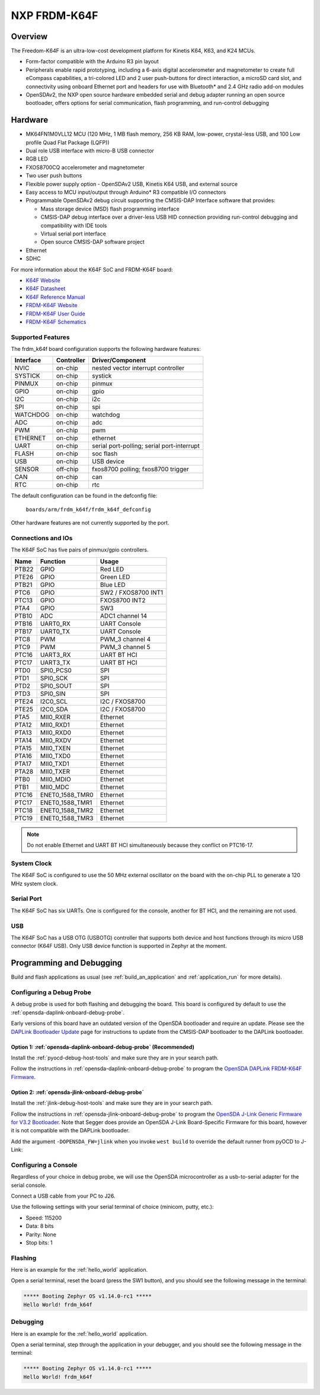 .. _frdm_k64f:

NXP FRDM-K64F
##############

Overview
********

The Freedom-K64F is an ultra-low-cost development platform for Kinetis K64,
K63, and K24 MCUs.

- Form-factor compatible with the Arduino R3 pin layout
- Peripherals enable rapid prototyping, including a 6-axis digital
  accelerometer and magnetometer to create full eCompass capabilities, a
  tri-colored LED and 2 user push-buttons for direct interaction, a microSD
  card slot, and connectivity using onboard Ethernet port and headers for use
  with Bluetooth* and 2.4 GHz radio add-on modules
- OpenSDAv2, the NXP open source hardware embedded serial and debug adapter
  running an open source bootloader, offers options for serial communication,
  flash programming, and run-control debugging

.. image:: ./frdm_k64f.jpg
   :width: 720px
   :align: center
   :alt: FRDM-K64F

Hardware
********

- MK64FN1M0VLL12 MCU (120 MHz, 1 MB flash memory, 256 KB RAM, low-power,
  crystal-less USB, and 100 Low profile Quad Flat Package (LQFP))
- Dual role USB interface with micro-B USB connector
- RGB LED
- FXOS8700CQ accelerometer and magnetometer
- Two user push buttons
- Flexible power supply option - OpenSDAv2 USB, Kinetis K64 USB, and external source
- Easy access to MCU input/output through Arduino* R3 compatible I/O connectors
- Programmable OpenSDAv2 debug circuit supporting the CMSIS-DAP Interface
  software that provides:

  - Mass storage device (MSD) flash programming interface
  - CMSIS-DAP debug interface over a driver-less USB HID connection providing
    run-control debugging and compatibility with IDE tools
  - Virtual serial port interface
  - Open source CMSIS-DAP software project

- Ethernet
- SDHC

For more information about the K64F SoC and FRDM-K64F board:

- `K64F Website`_
- `K64F Datasheet`_
- `K64F Reference Manual`_
- `FRDM-K64F Website`_
- `FRDM-K64F User Guide`_
- `FRDM-K64F Schematics`_

Supported Features
==================

The frdm_k64f board configuration supports the following hardware features:

+-----------+------------+-------------------------------------+
| Interface | Controller | Driver/Component                    |
+===========+============+=====================================+
| NVIC      | on-chip    | nested vector interrupt controller  |
+-----------+------------+-------------------------------------+
| SYSTICK   | on-chip    | systick                             |
+-----------+------------+-------------------------------------+
| PINMUX    | on-chip    | pinmux                              |
+-----------+------------+-------------------------------------+
| GPIO      | on-chip    | gpio                                |
+-----------+------------+-------------------------------------+
| I2C       | on-chip    | i2c                                 |
+-----------+------------+-------------------------------------+
| SPI       | on-chip    | spi                                 |
+-----------+------------+-------------------------------------+
| WATCHDOG  | on-chip    | watchdog                            |
+-----------+------------+-------------------------------------+
| ADC       | on-chip    | adc                                 |
+-----------+------------+-------------------------------------+
| PWM       | on-chip    | pwm                                 |
+-----------+------------+-------------------------------------+
| ETHERNET  | on-chip    | ethernet                            |
+-----------+------------+-------------------------------------+
| UART      | on-chip    | serial port-polling;                |
|           |            | serial port-interrupt               |
+-----------+------------+-------------------------------------+
| FLASH     | on-chip    | soc flash                           |
+-----------+------------+-------------------------------------+
| USB       | on-chip    | USB device                          |
+-----------+------------+-------------------------------------+
| SENSOR    | off-chip   | fxos8700 polling;                   |
|           |            | fxos8700 trigger                    |
+-----------+------------+-------------------------------------+
| CAN       | on-chip    | can                                 |
+-----------+------------+-------------------------------------+
| RTC       | on-chip    | rtc                                 |
+-----------+------------+-------------------------------------+

The default configuration can be found in the defconfig file:

	``boards/arm/frdm_k64f/frdm_k64f_defconfig``

Other hardware features are not currently supported by the port.

Connections and IOs
===================

The K64F SoC has five pairs of pinmux/gpio controllers.

+-------+-----------------+---------------------------+
| Name  | Function        | Usage                     |
+=======+=================+===========================+
| PTB22 | GPIO            | Red LED                   |
+-------+-----------------+---------------------------+
| PTE26 | GPIO            | Green LED                 |
+-------+-----------------+---------------------------+
| PTB21 | GPIO            | Blue LED                  |
+-------+-----------------+---------------------------+
| PTC6  | GPIO            | SW2 / FXOS8700 INT1       |
+-------+-----------------+---------------------------+
| PTC13 | GPIO            | FXOS8700 INT2             |
+-------+-----------------+---------------------------+
| PTA4  | GPIO            | SW3                       |
+-------+-----------------+---------------------------+
| PTB10 | ADC             | ADC1 channel 14           |
+-------+-----------------+---------------------------+
| PTB16 | UART0_RX        | UART Console              |
+-------+-----------------+---------------------------+
| PTB17 | UART0_TX        | UART Console              |
+-------+-----------------+---------------------------+
| PTC8  | PWM             | PWM_3 channel 4           |
+-------+-----------------+---------------------------+
| PTC9  | PWM             | PWM_3 channel 5           |
+-------+-----------------+---------------------------+
| PTC16 | UART3_RX        | UART BT HCI               |
+-------+-----------------+---------------------------+
| PTC17 | UART3_TX        | UART BT HCI               |
+-------+-----------------+---------------------------+
| PTD0  | SPI0_PCS0       | SPI                       |
+-------+-----------------+---------------------------+
| PTD1  | SPI0_SCK        | SPI                       |
+-------+-----------------+---------------------------+
| PTD2  | SPI0_SOUT       | SPI                       |
+-------+-----------------+---------------------------+
| PTD3  | SPI0_SIN        | SPI                       |
+-------+-----------------+---------------------------+
| PTE24 | I2C0_SCL        | I2C / FXOS8700            |
+-------+-----------------+---------------------------+
| PTE25 | I2C0_SDA        | I2C / FXOS8700            |
+-------+-----------------+---------------------------+
| PTA5  | MII0_RXER       | Ethernet                  |
+-------+-----------------+---------------------------+
| PTA12 | MII0_RXD1       | Ethernet                  |
+-------+-----------------+---------------------------+
| PTA13 | MII0_RXD0       | Ethernet                  |
+-------+-----------------+---------------------------+
| PTA14 | MII0_RXDV       | Ethernet                  |
+-------+-----------------+---------------------------+
| PTA15 | MII0_TXEN       | Ethernet                  |
+-------+-----------------+---------------------------+
| PTA16 | MII0_TXD0       | Ethernet                  |
+-------+-----------------+---------------------------+
| PTA17 | MII0_TXD1       | Ethernet                  |
+-------+-----------------+---------------------------+
| PTA28 | MII0_TXER       | Ethernet                  |
+-------+-----------------+---------------------------+
| PTB0  | MII0_MDIO       | Ethernet                  |
+-------+-----------------+---------------------------+
| PTB1  | MII0_MDC        | Ethernet                  |
+-------+-----------------+---------------------------+
| PTC16 | ENET0_1588_TMR0 | Ethernet                  |
+-------+-----------------+---------------------------+
| PTC17 | ENET0_1588_TMR1 | Ethernet                  |
+-------+-----------------+---------------------------+
| PTC18 | ENET0_1588_TMR2 | Ethernet                  |
+-------+-----------------+---------------------------+
| PTC19 | ENET0_1588_TMR3 | Ethernet                  |
+-------+-----------------+---------------------------+

.. note::
   Do not enable Ethernet and UART BT HCI simultaneously because they conflict
   on PTC16-17.

System Clock
============

The K64F SoC is configured to use the 50 MHz external oscillator on the board
with the on-chip PLL to generate a 120 MHz system clock.

Serial Port
===========

The K64F SoC has six UARTs. One is configured for the console, another for BT
HCI, and the remaining are not used.

USB
===

The K64F SoC has a USB OTG (USBOTG) controller that supports both
device and host functions through its micro USB connector (K64F USB).
Only USB device function is supported in Zephyr at the moment.

Programming and Debugging
*************************

Build and flash applications as usual (see :ref:`build_an_application` and
:ref:`application_run` for more details).

Configuring a Debug Probe
=========================

A debug probe is used for both flashing and debugging the board. This board is
configured by default to use the :ref:`opensda-daplink-onboard-debug-probe`.

Early versions of this board have an outdated version of the OpenSDA bootloader
and require an update. Please see the `DAPLink Bootloader Update`_ page for
instructions to update from the CMSIS-DAP bootloader to the DAPLink bootloader.

Option 1: :ref:`opensda-daplink-onboard-debug-probe` (Recommended)
------------------------------------------------------------------

Install the :ref:`pyocd-debug-host-tools` and make sure they are in your search
path.

Follow the instructions in :ref:`opensda-daplink-onboard-debug-probe` to program
the `OpenSDA DAPLink FRDM-K64F Firmware`_.

Option 2: :ref:`opensda-jlink-onboard-debug-probe`
--------------------------------------------------

Install the :ref:`jlink-debug-host-tools` and make sure they are in your search
path.

Follow the instructions in :ref:`opensda-jlink-onboard-debug-probe` to program
the `OpenSDA J-Link Generic Firmware for V3.2 Bootloader`_. Note that Segger
does provide an OpenSDA J-Link Board-Specific Firmware for this board, however
it is not compatible with the DAPLink bootloader.

Add the argument ``-DOPENSDA_FW=jlink`` when you invoke ``west build`` to
override the default runner from pyOCD to J-Link:

.. zephyr-app-commands::
   :zephyr-app: samples/hello_world
   :board: frdm_k64f
   :gen-args: -DOPENSDA_FW=jlink
   :goals: build

Configuring a Console
=====================

Regardless of your choice in debug probe, we will use the OpenSDA
microcontroller as a usb-to-serial adapter for the serial console.

Connect a USB cable from your PC to J26.

Use the following settings with your serial terminal of choice (minicom, putty,
etc.):

- Speed: 115200
- Data: 8 bits
- Parity: None
- Stop bits: 1

Flashing
========

Here is an example for the :ref:`hello_world` application.

.. zephyr-app-commands::
   :zephyr-app: samples/hello_world
   :board: frdm_k64f
   :goals: flash

Open a serial terminal, reset the board (press the SW1 button), and you should
see the following message in the terminal:

.. code-block:: console

   ***** Booting Zephyr OS v1.14.0-rc1 *****
   Hello World! frdm_k64f

Debugging
=========

Here is an example for the :ref:`hello_world` application.

.. zephyr-app-commands::
   :zephyr-app: samples/hello_world
   :board: frdm_k64f
   :goals: debug

Open a serial terminal, step through the application in your debugger, and you
should see the following message in the terminal:

.. code-block:: console

   ***** Booting Zephyr OS v1.14.0-rc1 *****
   Hello World! frdm_k64f

.. _FRDM-K64F Website:
   https://www.nxp.com/support/developer-resources/evaluation-and-development-boards/freedom-development-boards/mcu-boards/freedom-development-platform-for-kinetis-k64-k63-and-k24-mcus:FRDM-K64F

.. _FRDM-K64F User Guide:
   https://www.nxp.com/webapp/Download?colCode=FRDMK64FUG

.. _FRDM-K64F Schematics:
   https://www.nxp.com/webapp/Download?colCode=FRDM-K64F-SCH-E4

.. _K64F Website:
   https://www.nxp.com/products/processors-and-microcontrollers/arm-based-processors-and-mcus/kinetis-cortex-m-mcus/k-seriesperformancem4/k6x-ethernet/kinetis-k64-120-mhz-256kb-sram-microcontrollers-mcus-based-on-arm-cortex-m4-core:K64_120

.. _K64F Datasheet:
   https://www.nxp.com/docs/en/data-sheet/K64P144M120SF5.pdf

.. _K64F Reference Manual:
   https://www.nxp.com/docs/en/reference-manual/K64P144M120SF5RM.pdf

.. _DAPLink Bootloader Update:
   https://os.mbed.com/blog/entry/DAPLink-bootloader-update/

.. _OpenSDA DAPLink FRDM-K64F Firmware:
   https://www.nxp.com/assets/downloads/data/en/snippets-boot-code-headers-monitors/k20dx_frdmk64f_if_crc_legacy_0x5000.bin

.. _OpenSDA J-Link Generic Firmware for V3.2 Bootloader:
   https://www.segger.com/downloads/jlink/OpenSDA_V3_2

